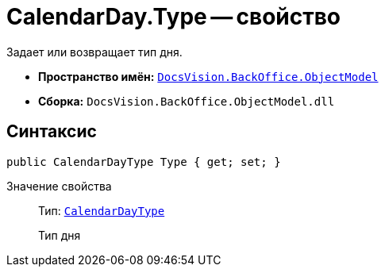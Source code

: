 = CalendarDay.Type -- свойство

Задает или возвращает тип дня.

* *Пространство имён:* `xref:Platform-ObjectModel:ObjectModel_NS.adoc[DocsVision.BackOffice.ObjectModel]`
* *Сборка:* `DocsVision.BackOffice.ObjectModel.dll`

== Синтаксис

[source,csharp]
----
public CalendarDayType Type { get; set; }
----

Значение свойства::
Тип: `xref:CalendarDayType_EN.adoc[CalendarDayType]`
+
Тип дня
